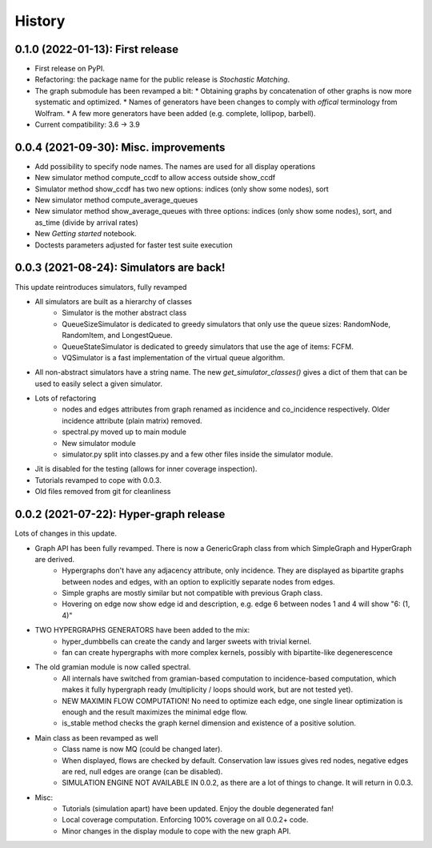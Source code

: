 =======
History
=======

---------------------------------
0.1.0 (2022-01-13): First release
---------------------------------

* First release on PyPI.
* Refactoring: the package name for the public release is *Stochastic Matching*.
* The graph submodule has been revamped a bit:
  * Obtaining graphs by concatenation of other graphs is now more systematic and optimized.
  * Names of generators have been changes to comply with *offical* terminology from Wolfram.
  * A few more generators have been added (e.g. complete, lollipop, barbell).
* Current compatibility: 3.6 -> 3.9


----------------------------------------
0.0.4 (2021-09-30): Misc. improvements
----------------------------------------

* Add possibility to specify node names. The names are used for all display operations
* New simulator method compute_ccdf to allow access outside show_ccdf
* Simulator method show_ccdf has two new options: indices (only show some nodes), sort
* New simulator method compute_average_queues
* New simulator method show_average_queues with three options: indices (only show some nodes), sort,
  and as_time (divide by arrival rates)
* New *Getting started* notebook.
* Doctests parameters adjusted for faster test suite execution



----------------------------------------
0.0.3 (2021-08-24): Simulators are back!
----------------------------------------

This update reintroduces simulators, fully revamped

* All simulators are built as a hierarchy of classes
    * Simulator is the mother abstract class
    * QueueSizeSimulator is dedicated to greedy simulators that only use the queue sizes:
      RandomNode, RandomItem, and LongestQueue.
    * QueueStateSimulator is dedicated to greedy simulators that use the age of items:
      FCFM.
    * VQSimulator is a fast implementation of the virtual queue algorithm.
* All non-abstract simulators have a string name. The new `get_simulator_classes()`
  gives a dict of them that can be used to easily select a given simulator.
* Lots of refactoring
    * nodes and edges attributes from graph renamed as incidence and co_incidence respectively.
      Older incidence attribute (plain matrix) removed.
    * spectral.py moved up to main module
    * New simulator module
    * simulator.py split into classes.py and a few other files inside the simulator module.
* Jit is disabled for the testing (allows for inner coverage inspection).
* Tutorials revamped to cope with 0.0.3.
* Old files removed from git for cleanliness


---------------------------------------
0.0.2 (2021-07-22): Hyper-graph release
---------------------------------------

Lots of changes in this update.

* Graph API has been fully revamped. There is now a GenericGraph class from which SimpleGraph and HyperGraph are derived.
    * Hypergraphs don't have any adjacency attribute, only incidence. They are displayed as bipartite graphs between
      nodes and edges, with an option to explicitly separate nodes from edges.
    * Simple graphs are mostly similar but not compatible with previous Graph class.
    * Hovering on edge now show edge id and description, e.g. edge 6 between nodes 1 and 4 will show "6: (1, 4)"
* TWO HYPERGRAPHS GENERATORS have been added to the mix:
    * hyper_dumbbells can create the candy and larger sweets with trivial kernel.
    * fan can create hypergraphs with more complex kernels, possibly with bipartite-like degenerescence
* The old gramian module is now called spectral.
    * All internals have switched from gramian-based computation to incidence-based computation,
      which makes it fully hypergraph ready (multiplicity / loops should work, but are not tested yet).
    * NEW MAXIMIN FLOW COMPUTATION! No need to optimize each edge, one single linear optimization is enough and
      the result maximizes the minimal edge flow.
    * is_stable method checks the graph kernel dimension and existence of a positive solution.
* Main class as been revamped as well
    * Class name is now MQ (could be changed later).
    * When displayed, flows are checked by default. Conservation law issues gives red nodes, negative edges are red,
      null edges are orange (can be disabled).
    * SIMULATION ENGINE NOT AVAILABLE IN 0.0.2, as there are a lot of things to change. It will return in 0.0.3.
* Misc:
    * Tutorials (simulation apart) have been updated. Enjoy the double degenerated fan!
    * Local coverage computation. Enforcing 100% coverage on all 0.0.2+ code.
    * Minor changes in the display module to cope with the new graph API.
